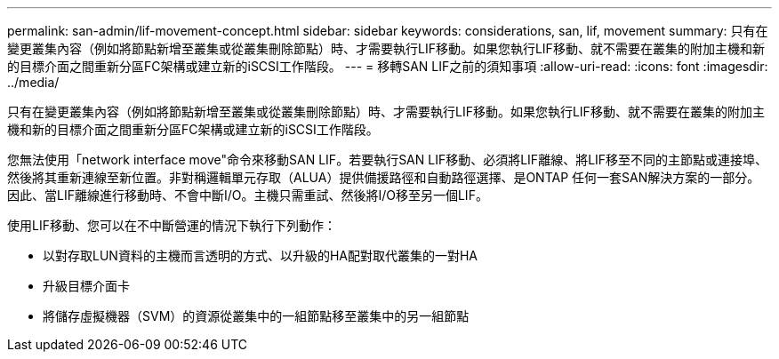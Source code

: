---
permalink: san-admin/lif-movement-concept.html 
sidebar: sidebar 
keywords: considerations, san, lif, movement 
summary: 只有在變更叢集內容（例如將節點新增至叢集或從叢集刪除節點）時、才需要執行LIF移動。如果您執行LIF移動、就不需要在叢集的附加主機和新的目標介面之間重新分區FC架構或建立新的iSCSI工作階段。 
---
= 移轉SAN LIF之前的須知事項
:allow-uri-read: 
:icons: font
:imagesdir: ../media/


[role="lead"]
只有在變更叢集內容（例如將節點新增至叢集或從叢集刪除節點）時、才需要執行LIF移動。如果您執行LIF移動、就不需要在叢集的附加主機和新的目標介面之間重新分區FC架構或建立新的iSCSI工作階段。

您無法使用「network interface move"命令來移動SAN LIF。若要執行SAN LIF移動、必須將LIF離線、將LIF移至不同的主節點或連接埠、然後將其重新連線至新位置。非對稱邏輯單元存取（ALUA）提供備援路徑和自動路徑選擇、是ONTAP 任何一套SAN解決方案的一部分。因此、當LIF離線進行移動時、不會中斷I/O。主機只需重試、然後將I/O移至另一個LIF。

使用LIF移動、您可以在不中斷營運的情況下執行下列動作：

* 以對存取LUN資料的主機而言透明的方式、以升級的HA配對取代叢集的一對HA
* 升級目標介面卡
* 將儲存虛擬機器（SVM）的資源從叢集中的一組節點移至叢集中的另一組節點


